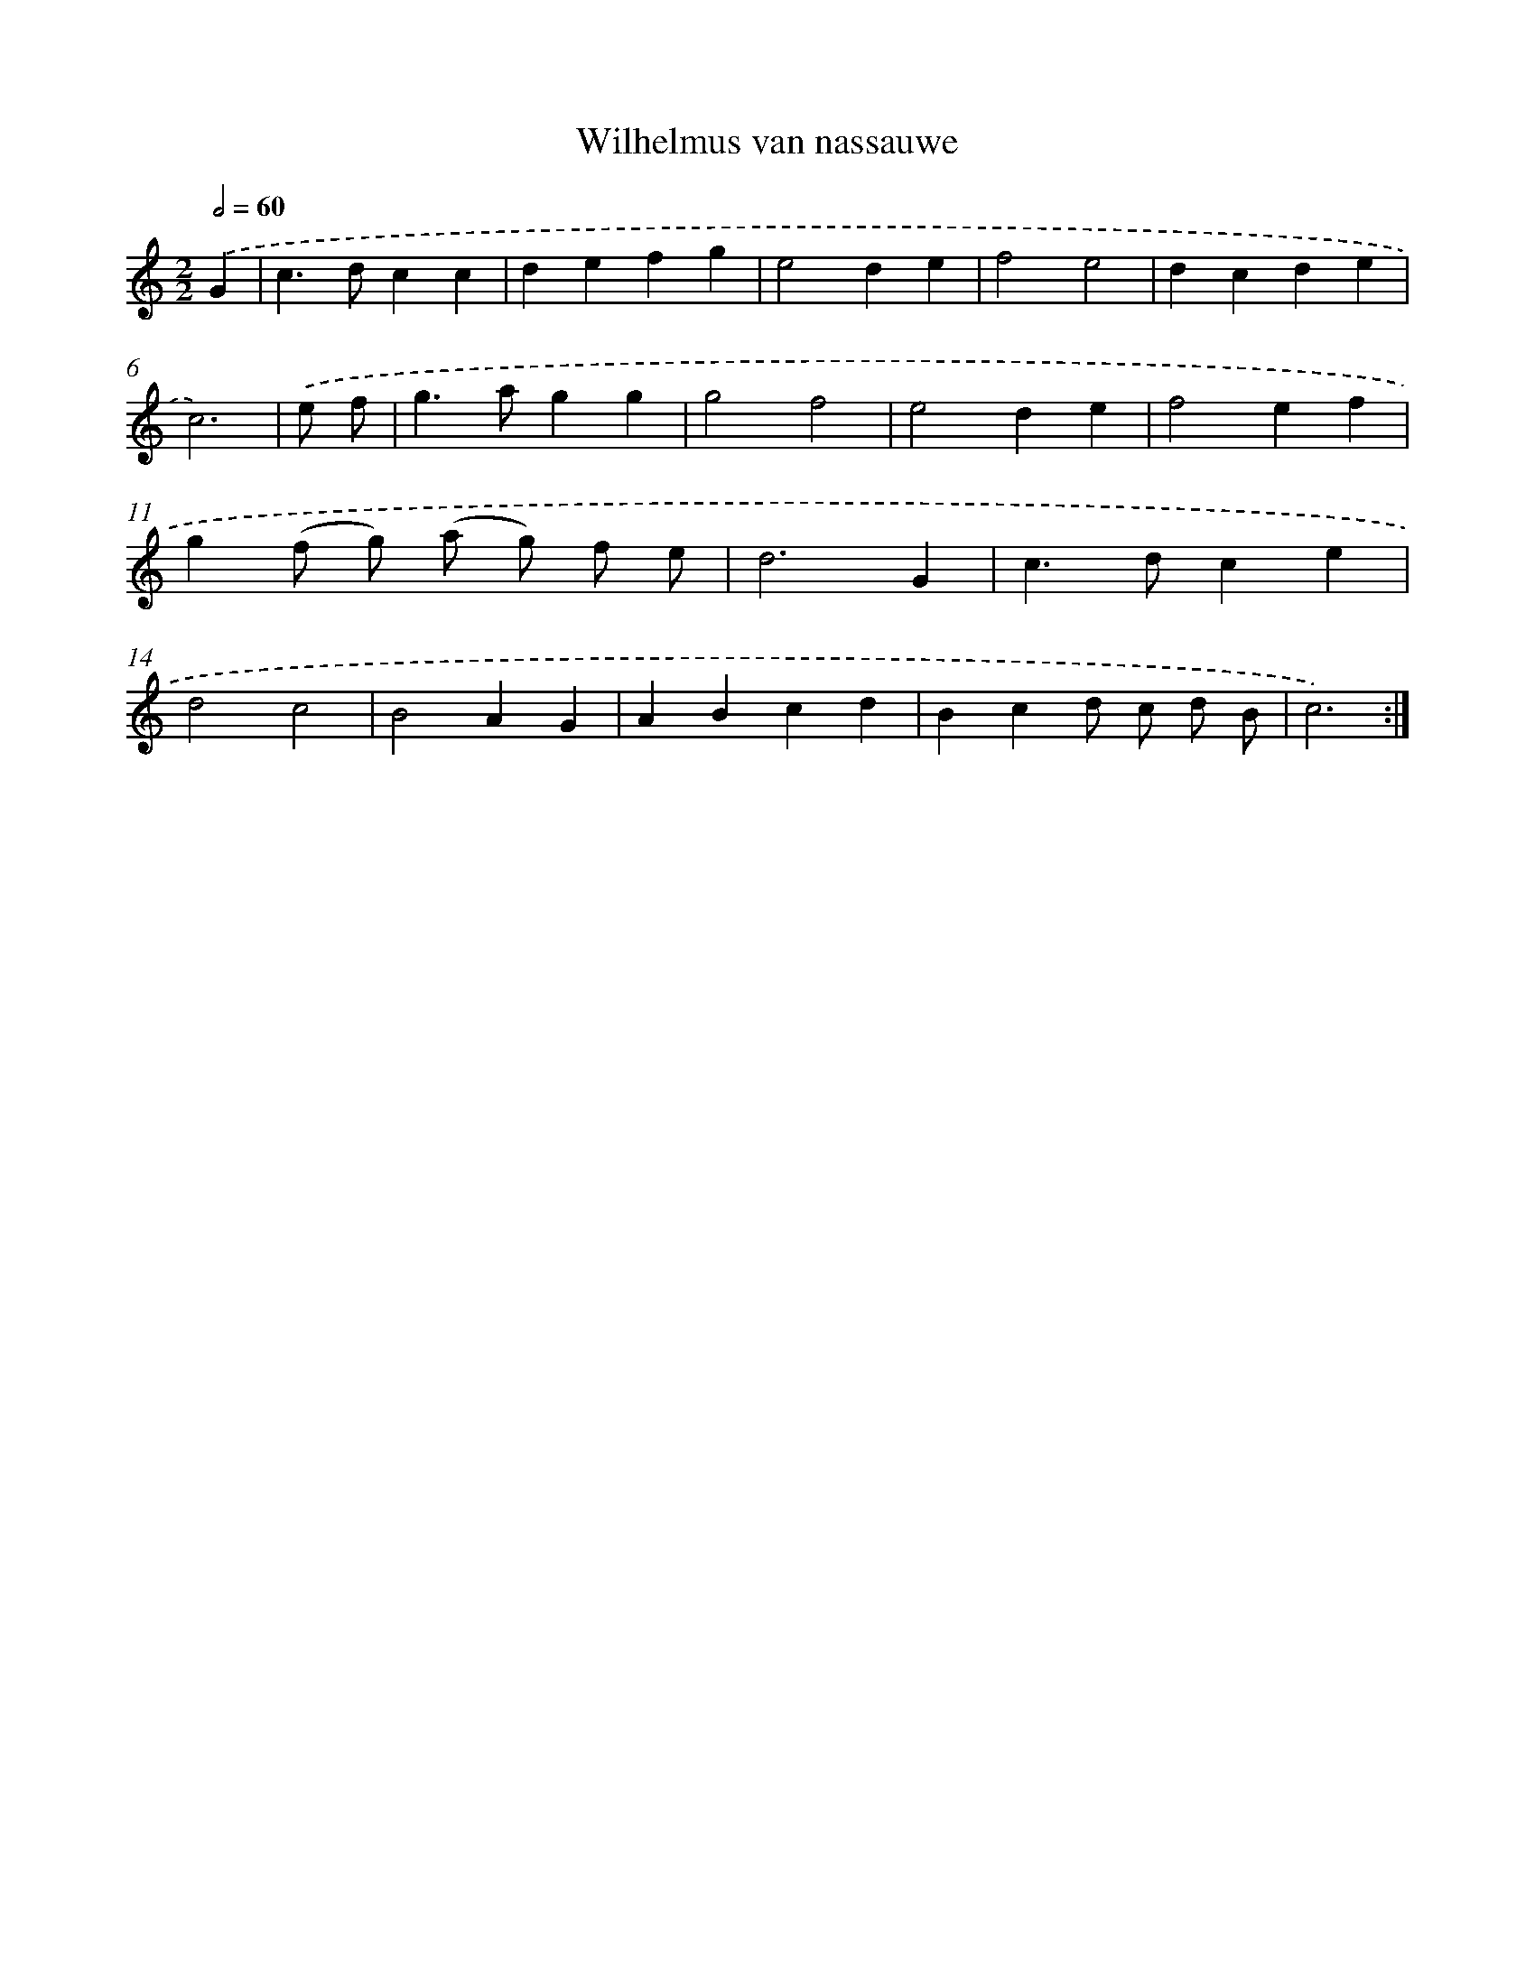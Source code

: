 X: 16889
T: Wilhelmus van nassauwe
%%abc-version 2.0
%%abcx-abcm2ps-target-version 5.9.1 (29 Sep 2008)
%%abc-creator hum2abc beta
%%abcx-conversion-date 2018/11/01 14:38:07
%%humdrum-veritas 4276572491
%%humdrum-veritas-data 3244470112
%%continueall 1
%%barnumbers 0
L: 1/4
M: 2/2
Q: 1/2=60
K: C clef=treble
.('G [I:setbarnb 1]|
c>dcc |
defg |
e2de |
f2e2 |
dcde |
c3) |
.('e/ f/ [I:setbarnb 7]|
g>agg |
g2f2 |
e2de |
f2ef |
g(f/ g/) (a/ g/) f/ e/ |
d3G |
c>dce |
d2c2 |
B2AG |
ABcd |
Bcd/ c/ d/ B/ |
c3) :|]
